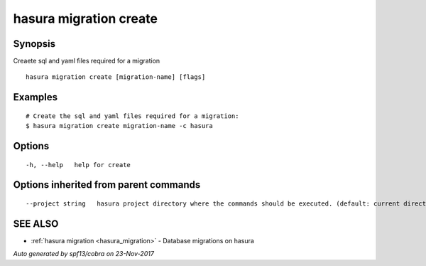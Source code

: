 .. _hasura_migration_create:

hasura migration create
-----------------------



Synopsis
~~~~~~~~


Creaete sql and yaml files required for a migration

::

  hasura migration create [migration-name] [flags]

Examples
~~~~~~~~

::

    # Create the sql and yaml files required for a migration:
    $ hasura migration create migration-name -c hasura

Options
~~~~~~~

::

  -h, --help   help for create

Options inherited from parent commands
~~~~~~~~~~~~~~~~~~~~~~~~~~~~~~~~~~~~~~

::

      --project string   hasura project directory where the commands should be executed. (default: current directory)

SEE ALSO
~~~~~~~~

* :ref:`hasura migration <hasura_migration>` 	 - Database migrations on hasura

*Auto generated by spf13/cobra on 23-Nov-2017*
